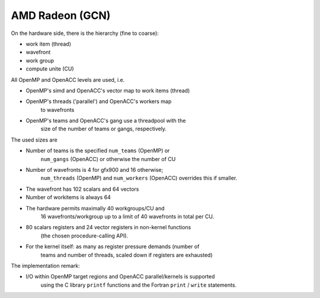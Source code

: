 ..
  Copyright 1988-2022 Free Software Foundation, Inc.
  This is part of the GCC manual.
  For copying conditions, see the copyright.rst file.

.. _amd-radeon:

AMD Radeon (GCN)
****************

On the hardware side, there is the hierarchy (fine to coarse):

* work item (thread)

* wavefront

* work group

* compute unite (CU)

All OpenMP and OpenACC levels are used, i.e.

* OpenMP's simd and OpenACC's vector map to work items (thread)

* OpenMP's threads ('parallel') and OpenACC's workers map
        to wavefronts

* OpenMP's teams and OpenACC's gang use a threadpool with the
        size of the number of teams or gangs, respectively.

The used sizes are

* Number of teams is the specified ``num_teams`` (OpenMP) or
        ``num_gangs`` (OpenACC) or otherwise the number of CU

* Number of wavefronts is 4 for gfx900 and 16 otherwise;
        ``num_threads`` (OpenMP) and ``num_workers`` (OpenACC)
        overrides this if smaller.

* The wavefront has 102 scalars and 64 vectors

* Number of workitems is always 64

* The hardware permits maximally 40 workgroups/CU and
        16 wavefronts/workgroup up to a limit of 40 wavefronts in total per CU.

* 80 scalars registers and 24 vector registers in non-kernel functions
        (the chosen procedure-calling API).

* For the kernel itself: as many as register pressure demands (number of
        teams and number of threads, scaled down if registers are exhausted)

The implementation remark:

* I/O within OpenMP target regions and OpenACC parallel/kernels is supported
        using the C library ``printf`` functions and the Fortran
        ``print`` / ``write`` statements.